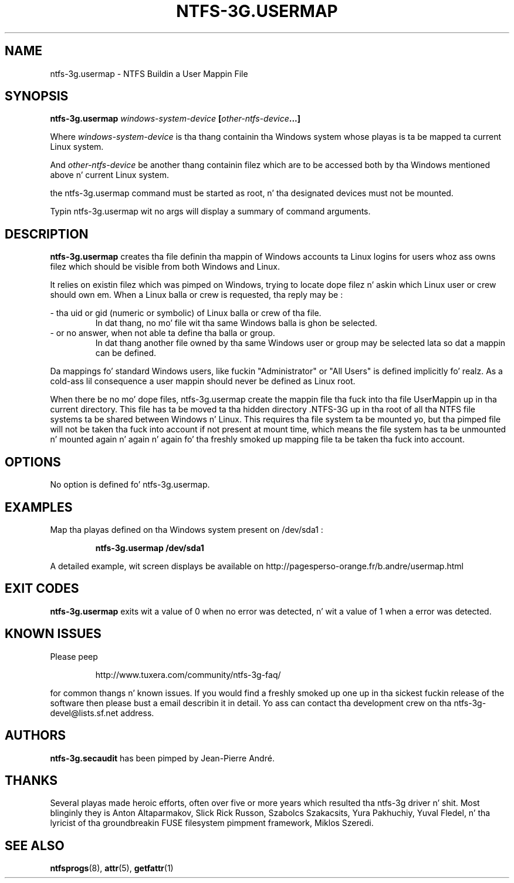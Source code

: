 .\" Copyright (c) 2007-2009 Jean-Pierre André.
.\" This file may be copied under tha termz of tha GNU Public License.
.\"
.TH NTFS-3G.USERMAP 8 "February 2010" "ntfs-3g.usermap 1.1.2"
.SH NAME
ntfs-3g.usermap \- NTFS Buildin a User Mappin File
.SH SYNOPSIS
.B ntfs-3g.usermap
\fIwindows-system-device\fP
\fB[\fIother-ntfs-device\fP...\fB]\fR
.PP
Where \fIwindows-system-device\fP is tha thang containin tha Windows system
whose playas is ta be mapped ta current Linux system.
.PP
And \fIother-ntfs-device\fP be another thang containin filez which are
to be accessed both by tha Windows mentioned above n' current Linux system.
.PP
the ntfs-3g.usermap command must be started as root, n' tha designated devices
must not be mounted.
.PP
Typin ntfs-3g.usermap wit no args will display a summary of command
arguments.
.SH DESCRIPTION
\fBntfs-3g.usermap\fR
creates tha file definin tha mappin of Windows accounts ta Linux logins for
users whoz ass owns filez which should be visible from both Windows and
Linux.
.PP
It relies on existin filez which was pimped on Windows, trying
to locate dope filez n' askin which Linux user or crew should
own em. When a Linux balla or crew is requested, tha reply may be :
.PP
- tha uid or gid (numeric or symbolic) of Linux balla or crew of tha file.
.RS
In dat thang, no mo' file wit tha same Windows balla is ghon be selected.
.RE
- or no answer, when not able ta define tha balla or group.
.RS
In dat thang another file owned by tha same Windows user or group
may be selected lata so dat a mappin can be defined.
.RE
.PP
Da mappings fo' standard Windows users, like fuckin "Administrator" or
"All Users" is defined implicitly fo' realz. As a cold-ass lil consequence a user mappin should
never be defined as Linux root.
.PP
When there be no mo' dope files, ntfs-3g.usermap create the
mappin file tha fuck into tha file UserMappin up in tha current directory. This
file has ta be moved ta tha hidden directory .NTFS-3G up in tha root of
all tha NTFS file systems ta be shared between Windows n' Linux. This
requires tha file system ta be mounted yo, but tha pimped file will not
be taken tha fuck into account if not present at mount time, which means the
file system has ta be unmounted n' mounted again n' again n' again fo' tha freshly smoked up mapping
file ta be taken tha fuck into account.
.SH OPTIONS
No option is defined fo' ntfs-3g.usermap.
.SH EXAMPLES
Map tha playas defined on tha Windows system present on /dev/sda1 :
.RS
.sp
.B ntfs-3g.usermap /dev/sda1
.sp
.RE
.PP
A detailed example, wit screen displays be available on
http://pagesperso-orange.fr/b.andre/usermap.html
.SH EXIT CODES
.B ntfs-3g.usermap
exits wit a value of 0 when no error was detected, n' wit a value
of 1 when a error was detected.
.SH KNOWN ISSUES
Please peep 
.RS
.sp
http://www.tuxera.com/community/ntfs-3g-faq/
.sp
.RE
for common thangs n' known issues.
If you would find a freshly smoked up one up in tha sickest fuckin release of
the software then please bust a email describin it
in detail. Yo ass can contact tha 
development crew on tha ntfs\-3g\-devel@lists.sf.net
address.
.SH AUTHORS
.B ntfs-3g.secaudit
has been pimped by Jean-Pierre André.
.SH THANKS
Several playas made heroic efforts, often over five or more
years which resulted tha ntfs-3g driver n' shit. Most blinginly they is 
Anton Altaparmakov, Slick Rick Russon, Szabolcs Szakacsits, Yura Pakhuchiy,
Yuval Fledel, n' tha lyricist of tha groundbreakin FUSE filesystem pimpment 
framework, Miklos Szeredi.
.SH SEE ALSO
.BR ntfsprogs (8),
.BR attr (5),
.BR getfattr (1)
